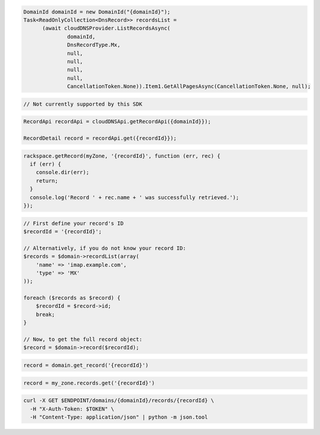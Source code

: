 .. code-block:: csharp

  DomainId domainId = new DomainId("{domainId}");
  Task<ReadOnlyCollection<DnsRecord>> recordsList = 
	(await cloudDNSProvider.ListRecordsAsync(
		domainId, 
		DnsRecordType.Mx, 
		null, 
		null, 
		null, 
		null, 
		CancellationToken.None)).Item1.GetAllPagesAsync(CancellationToken.None, null);

.. code-block:: go

  // Not currently supported by this SDK

.. code-block:: java

  RecordApi recordApi = cloudDNSApi.getRecordApi({domainId}});

  RecordDetail record = recordApi.get({recordId}});

.. code-block:: javascript

  rackspace.getRecord(myZone, '{recordId}', function (err, rec) {
    if (err) {
      console.dir(err);
      return;
    }
    console.log('Record ' + rec.name + ' was successfully retrieved.');
  });

.. code-block:: php

  // First define your record's ID
  $recordId = '{recordId}';

  // Alternatively, if you do not know your record ID:
  $records = $domain->recordList(array(
      'name' => 'imap.example.com',
      'type' => 'MX'
  ));

  foreach ($records as $record) {
      $recordId = $record->id;
      break;
  }

  // Now, to get the full record object:
  $record = $domain->record($recordId);

.. code-block:: python

  record = domain.get_record('{recordId}')

.. code-block:: ruby

  record = my_zone.records.get('{recordId}')

.. code-block:: sh

  curl -X GET $ENDPOINT/domains/{domainId}/records/{recordId} \
    -H "X-Auth-Token: $TOKEN" \
    -H "Content-Type: application/json" | python -m json.tool
